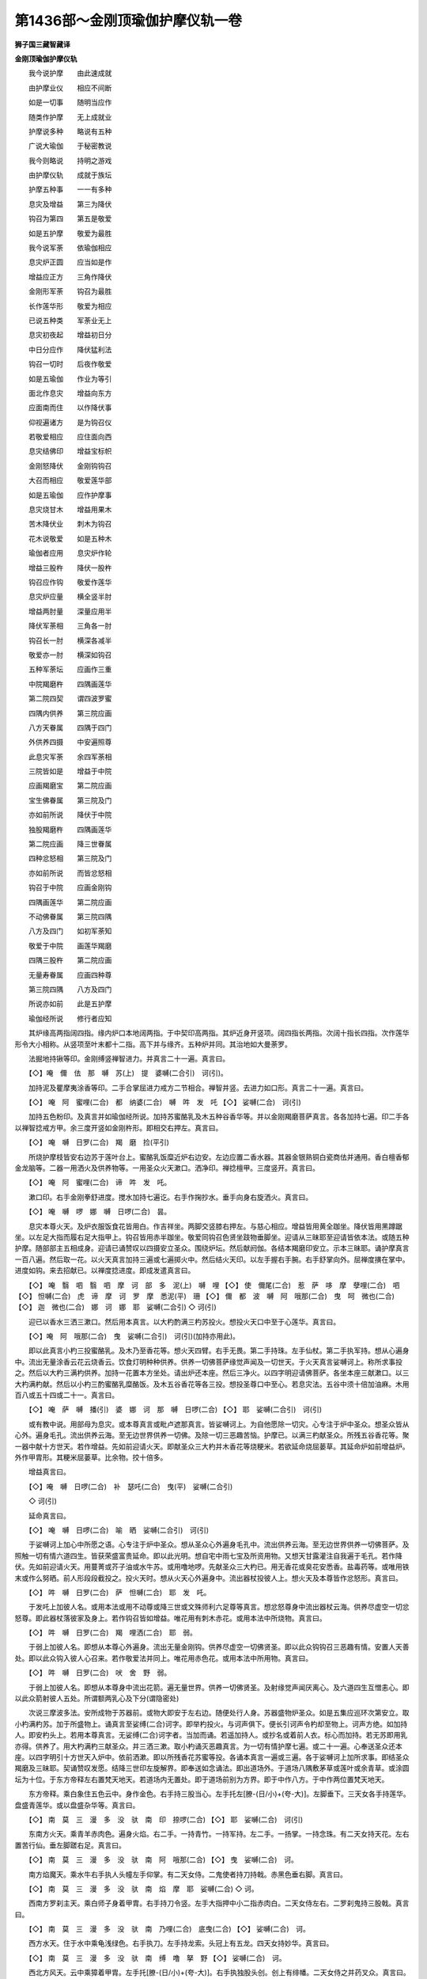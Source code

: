 第1436部～金刚顶瑜伽护摩仪轨一卷
====================================

**狮子国三藏智藏译**

**金刚顶瑜伽护摩仪轨**


　　我今说护摩　　由此速成就

　　由护摩业仪　　相应不间断

　　如是一切事　　随明当应作

　　随类作护摩　　无上成就业

　　护摩说多种　　略说有五种

　　广说大瑜伽　　于秘密教说

　　我今则略说　　持明之游戏

　　由护摩仪轨　　成就于族坛

　　护摩五种事　　一一有多种

　　息灾及增益　　第三为降伏

　　钩召为第四　　第五是敬爱

　　如是五护摩　　敬爱为最胜

　　我今说军荼　　依瑜伽相应

　　息灾炉正圆　　应当如是作

　　增益应正方　　三角作降伏

　　金刚形军荼　　钩召为最胜

　　长作莲华形　　敬爱为相应

　　已说五种类　　军荼业无上

　　息灾初夜起　　增益初日分

　　中日分应作　　降伏猛利法

　　钩召一切时　　后夜作敬爱

　　如是五瑜伽　　作业为等引

　　面北作息灾　　增益向东方

　　应面南而住　　以作降伏事

　　仰视遍诸方　　是为钩召仪

　　若敬爱相应　　应住面向西

　　息灾结佛印　　增益宝标帜

　　金刚怒降伏　　金刚钩钩召

　　大召而相应　　敬爱莲华部

　　如是五瑜伽　　应作护摩事

　　息灾烧甘木　　增益用果木

　　苦木降伏业　　刺木为钩召

　　花木说敬爱　　如是五种木

　　瑜伽者应用　　息灾炉作轮

　　增益三股杵　　降伏一股杵

　　钩召应作钩　　敬爱作莲华

　　息灾炉应量　　横全竖半肘

　　增益两肘量　　深量应用半

　　降伏军荼相　　三角各一肘

　　钩召长一肘　　横深各减半

　　敬爱亦一肘　　横深如钩召

　　五种军荼坛　　应画作三重

　　中院羯磨杵　　四隅画莲华

　　第二院四契　　谓四波罗蜜

　　四隅内供养　　第三院应画

　　八方天眷属　　四隅于四门

　　外供养四摄　　中安遍照尊

　　此息灾军荼　　余四军荼相

　　三院皆如是　　增益于中院

　　应画羯磨宝　　第二院应画

　　宝生佛眷属　　第三院及门

　　亦如前所说　　降伏于中院

　　独股羯磨杵　　四隅画莲华

　　第二院应画　　降三世眷属

　　四种忿怒相　　第三院及门

　　亦如前所说　　而皆忿怒相

　　钩召于中院　　应画金刚钩

　　四隅画莲华　　第二院应画

　　不动佛眷属　　第三院四隅

　　八方及四门　　如初军荼知

　　敬爱于中院　　画莲华羯磨

　　四隅三股杵　　第二院应画

　　无量寿眷属　　应画四种尊

　　第三院四隅　　八方及四门

　　所说亦如前　　此是五护摩

　　瑜伽经所说　　修行者应知

　　其炉缘高两指阔四指。缘内炉口本地阔两指。于中契印高两指。其炉近身开竖项。阔四指长两指。次阔十指长四指。次作莲华形令大小相称。从竖项至叶末都十二指。高下并与缘齐。五种炉并同。其治地如大曼荼罗。

　　法掘地持锹等印。金刚缚竖禅智进力。并真言二十一遍。真言曰。

　　【◇】唵　儞　佉　那　嚩　苏(上)　提　婆嚩(二合引)　诃(引)。

　　加持泥及瞿摩夷涂香等印。二手合掌屈进力戒方二节相合。禅智并竖。去进力如口形。真言二十一遍。真言曰。

　　【◇】  唵　阿　蜜哩(二合)　都　纳婆(二合)　嚩　吽　发　吒  【◇】  娑嚩(二合)　诃(引)

　　加持五色粉印。及真言并如瑜伽经所说。加持苏蜜酪乳及木五种谷香华等。并以金刚羯磨菩萨真言。各各加持七遍。印二手各以禅智捻戒方甲。余三度开竖如金刚杵形。即相交右押左。真言曰。

　　【◇】  唵　嚩　日罗(二合)　羯　磨　捡(平引)

　　所烧护摩枝皆安右边苏于莲叶台上。蜜酪乳饭糜近炉右边安。左边应置二香水器。其器金银熟铜白瓷商佉并通用。香白檀香郁金龙脑等。二器一用洒火及供养物等。一用圣众火天漱口。洒净印。禅捻檀甲。三度竖开。真言曰。

　　【◇】  唵　阿　蜜哩(二合)　谛　吽　发　吒。

　　漱口印。右手金刚拳舒进度。搅水加持七遍讫。右手作掬抄水。垂手向身右旋洒火。真言曰。

　　【◇】  唵　嚩　啰　娜　嚩　日啰(二合)　昙。

　　息灾本尊火天。及炉衣服饭食花皆用白。作吉祥坐。两脚交竖膝右押左。与慈心相应。增益皆用黄全跏坐。降伏皆用黑蹲踞坐。以左足大指而履右足大指甲上。钩召皆用赤半跏坐。敬爱同钩召色贤坐跂物垂脚坐。迎请从三昧耶至迎请皆依本法。或随五种护摩。随部部主五相成身。迎请已诵赞叹以四摄安立圣众。围绕炉坛。然后献阏伽。各结本羯磨印安立。示本三昧耶。诵护摩真言一百八遍。然后取一花。以火天真言加持三遍或七遍掷火中。然后结火天印。以左手握右手腕。右手舒掌向外。屈禅度撗在掌中。进度如钩。来去招献已。以禅度捻进度。即成发遣真言曰。

　　【◇】  唵　翳　呬　翳　呬　摩　诃　部　多　泥(上)　嚩　哩  【◇】  使　儞尾(二合)　惹　萨　哆　摩　孽哩(二合)　呬  【◇】  怛嚩(二合)　虎　谛　摩　诃　罗　摩　悉泥(平)　珊  【◇】  儞　都　波　嚩　阿　哦那(二合)　曳　呵　微也(二合)  【◇】  迦　微也(二合)　娜　诃　娜　耶　娑嚩(二合引)  ◇  诃(引)

　　迎已以香水三洒三漱口。然后用本真言。以大杓酌满三杓苏投火。想投火天口中至于心莲华。真言曰。

　　【◇】唵　阿　哦那(二合)　曳　娑嚩(二合引)　诃(引)(加持亦用此)。

　　即以此真言小杓三投蜜酪乳。及木乃至香花等。想火天四臂。右手无畏。第二手持珠。左手仙杖。第二手执军持。想从心遍身中。流出无量涂香云花云烧香云。饮食灯明种种供养。供养一切佛菩萨缘觉声闻及一切世天。于火天真言娑嚩诃上。称所求事投之。然后以大杓三满杓供养。加持一花置本方坐处。请出炉还本座。然后三净火。以四字明迎请佛菩萨。各坐本座三献漱口。以三大杓满杓献。然后以小杓三酌蜜酪乳糜酪饭。及木五谷香花等各三投。想投圣尊口中至心。若息灾法。五谷中须十倍加油麻。木用百八或五十四或二十一。真言曰。

　　【◇】  唵　萨　嚩　播(引)　婆　娜　诃　那　嚩　日啰(二合)  【◇】  耶　娑嚩(二合引)　诃(引)

　　或有教中说。用部母为息灾。或本尊真言或毗卢遮那真言。皆娑嚩诃上。为自他愿除一切灾。心专注于炉中圣众。想圣众皆从心外。遍身毛孔。流出供养云海。至无边世界供养一切佛。及除一切三恶趣苦恼。护摩已。以满三杓献圣众。所残五谷香花等。聚一器中献十方世天。若作增益。先如前迎请火天。即献圣众三大杓并木香花等烧粳米。若欲延命烧屈蒌草。其延命炉如前增益炉。外作甲胄形。其粳米屈蒌草。比余物。挍十倍多。

　　增益真言曰。

　　【◇】唵　嚩　日啰(二合)　补　瑟吒(二合)　曳(平)　娑嚩(二合引)

　　◇  诃(引)

　　延命真言曰。

　　【◇】  唵　嚩　日啰(二合)　喻　晒　娑嚩(二合引)　诃(引)

　　于娑嚩诃上加心中所愿之语。心专注于炉中圣众。想从圣众心外遍身毛孔中。流出供养云海。至无边世界供养一切佛菩萨。及照触一切有情六道四生。皆获荣盛富贵延命。即以此光明。想自宅中雨七宝及所资用物。又想天甘露灌注自我遍于毛孔。若作降伏。先如前迎请火天。用蔓菁或芥子油或水牛苏。或用噜地啰。先献圣众三大杓已。用无香花或臭花安悉香。盐毒药等。或唯用铁末或作么努晒。前人形段段截投之。投火天时。想从火天心外遍身中。流出器杖投彼人上。想火天及本尊皆作忿怒形。真言曰。

　　【◇】  吽　嚩　日罗(二合)　萨　怛嚩(二合)　耶　发　吒。

　　于发吒上加彼人名。或用本法或用不动尊或降三世或文殊师利六足尊等真言。想忿怒尊身中流出器杖云海。供养尽虚空一切忿怒尊。即此器杖落彼家及身上。若作钩召皆如增益。唯花用有刺木赤花。或用本法中所烧物。真言曰。

　　【◇】  吽　嚩　日罗(二合)　羯　哩洒(二合)　耶　弱。

　　于弱上加彼人名。即想从本尊心外遍身。流出无量金刚钩。供养尽虚空一切佛贤圣。即以此众钩钩召三恶趣有情。安置人天善处。即以此众钩入彼人心召来。若作敬爱法并同上。唯花用赤色花。或用本法中所用物。真言曰。

　　【◇】  吽　嚩　日罗(二合)　吠　舍　野　弱。

　　于弱上加彼人名。即想从本尊身中流出花箭。遍无量世界。供养一切佛贤圣。及射缘觉声闻厌离心。及六道四生互憎恚心。即以此众箭射彼人五处。所谓额两乳心及下分(谓隐密处)

　　次说三摩波多法。安所成物于苏器前。或物大即安于左右边。随便处行人身。苏器盛物炉圣众。如是五集应巡环次第安立。取小杓满杓苏。加于所盛物上。诵真言至娑缚(二合)诃字。即举杓投火。与诃声俱下。便长引诃声令杓却至物上。诃声方绝。如加持人。即安杓头上。若用本尊真言。无娑缚(二合)诃字者。当加而诵。若遥加持人。或抄名或着前人衣。标心而加持。若无苏即用乳亦得。供养了。用大杓满杓三献圣众。并三洒三漱。取小杓诵灭恶趣真言。为一切有情护摩七遍。或二十一遍。心奉送圣众还本座。以四字明引十方世天入炉中。依前洒漱。即以所残香花苏蜜等投。各诵本真言一遍或三遍。各于娑嚩诃上加所求事。即结圣众羯磨及三昧耶。契诵赞叹发愿。结降三世印左旋解界。即奉送如念诵法。即出道场外。于道场八隅敷茅草或莲叶或余青草。或涂圆坛为十位。于东方帝释左右置梵天地天。若道场内无置处。即于道场前别为方界。即于中作八方。于中作两位置梵天地天。

　　东方帝释。乘白象住五色云中。身作金色。右手持三股当心。左手托左[膫-(日/小)+(夸-大)]。左脚垂下。三天女各手持莲华。盘盛青莲华。或以盘盛杂华等。真言曰。

　　【◇】  南　莫　三　漫　多　没　驮　南　印　捺啰(二合)  【◇】  耶　娑嚩(二合)　诃(引)

　　东南方火天。乘青羊赤肉色。遍身火焰。右二手。一持青竹。一持军持。左二手。一扬掌。一持念珠。有二天女持天花。左右置苦行仙。垂左脚蹉右足。真言曰。

　　【◇】  南　莫　三　漫　多　没　驮　南　阿　哦那(二合)  【◇】  曳　娑嚩(二合)　诃。

　　南方焰魔天。乘水牛右手执人头幢左手仰掌。有二天女侍。二鬼使者持刀持戟。赤黑色垂右脚。真言曰。

　　【◇】  南　莫　三　漫　多　没　驮　南　焰　摩　耶　娑嚩(二合)  ◇  诃。

　　西南方罗刹主天。乘白师子身着甲胄。右手持刀令竖。左手大指押中小二指赤肉白。二天女侍左右。二罗刹鬼持三股戟。真言曰。

　　【◇】  南　莫　三　漫　多　没　驮　南　乃哩(二合)　底曳(二合)  【◇】  娑嚩(二合)　诃。

　　西方水天。住于水中乘龟浅绿色。右手执刀。左手持龙索。头冠上有五龙。四天女持妙华。真言曰。

　　【◇】  南　莫　三　漫　多　没　驮　南　缚　噜　拏　野  【◇】  娑嚩(二合)　诃。

　　西北方风天。云中乘獐着甲胄。左手托[膫-(日/小)+(夸-大)]。右手执独股头创。创上有绯幡。二天女侍之并药叉众。真言曰。

　　【◇】  南　莫　三　漫　多　没　驮　南　嚩　耶　吠(微先反)  【◇】  娑嚩(二合)　诃。

　　北方毗沙门天。坐二鬼上身着甲胄。左手掌捧塔。右手执宝棒。身金色。二天女持宝华等。真言曰。

　　【◇】  南　莫　三　漫　多　没　驮　南　吠　室啰(二合)  【◇】  嚩　拏　野　娑嚩(二合)　诃。

　　东北方伊舍那天。旧云摩醯首罗天。亦云大自在天。乘黄丰牛。左手持劫波坏盛血。右手持三戟创。浅青肉色。三目忿怒二牙上出。髑髅为璎珞。头冠中有二仰月。二天女持花。真言曰。

　　【◇】  南　莫　三　漫　多　没　驮　南　伊　舍　那　耶  【◇】  娑嚩(二合)　诃。

　　上方梵天真言曰。

　　【◇】  南　莫　三　漫　多　没　驮　南　没啰(二合)　[序-予+含](敢心反)  【◇】  摩(二合)　宁(尼奚反)　娑嚩(二合)　诃。

　　中心置四臂不动尊。青肉色。二手各别作金刚拳。头指小指各曲如钩形。安口两角想如牙。右手持刀令竖。左手持索。半跏右押左坐盘石上。威焰光明遍身如火。

　　下方地天真言曰。

　　【◇】  南　莫　三　漫　多　没　驮　南　毕哩(二合)　体(地以反)  【◇】  微曳(二合)　娑嚩(二合)　贺。

　　十方天供养杂粥。所谓粳米油麻菉豆。相和煮盛一器中。每座置净叶。先以净瓶盛香水。写少许置叶上献。次涂香以指弹献。次花烧香。次乐一杓粥。各以本真言加持三遍。即用小蜡烛或纸烛便插粥上。其烛作意令献。未遍来不得令灭。于娑嚩(二合)诃上加所求愿语。

　　七曜真言曰。

　　【◇】南　莫　三　漫　多　没　驮　南　孽啰(二合)　醯。

　　【◇】  湿嚩(二合)　哩　耶　钵啰(二合)　跛　哆　而渝(二合)  【◇】  底(丁以反)　罗　摩　耶　娑嚩(二合)　诃(引)

　　二十八宿真言曰。

　　【◇】  南　莫　三　漫　多　没　驮　南　诺　乞洒(二合)  【◇】  怛啰(二合)　湿(宁吉反)　儒　那　儞　曳　娑嚩(二合)  ◇  诃。

　　于八方中两位与上下天相对。诸献并同。若别有所愿独用亦得。若护摩坛中。各依方标心令住。

　　我今次应说　　注杓写杓相

　　于此作成就　　持诵者速获

　　注杓一肘量　　佉木令坚密

　　无孔穴应作　　口应妙端严

　　阔狭四指量　　深当用一指

　　如吉祥子相　　于中三股杵

　　应作妙端严　　粗应足一把

　　写杓一肘量　　木如前所说

　　或佉陀罗木　　口旋一指量

　　深量应半之　　于中作莲华

　　亦用金刚杵　　如是大仙说

　　求悉地应作　　护摩速成就
